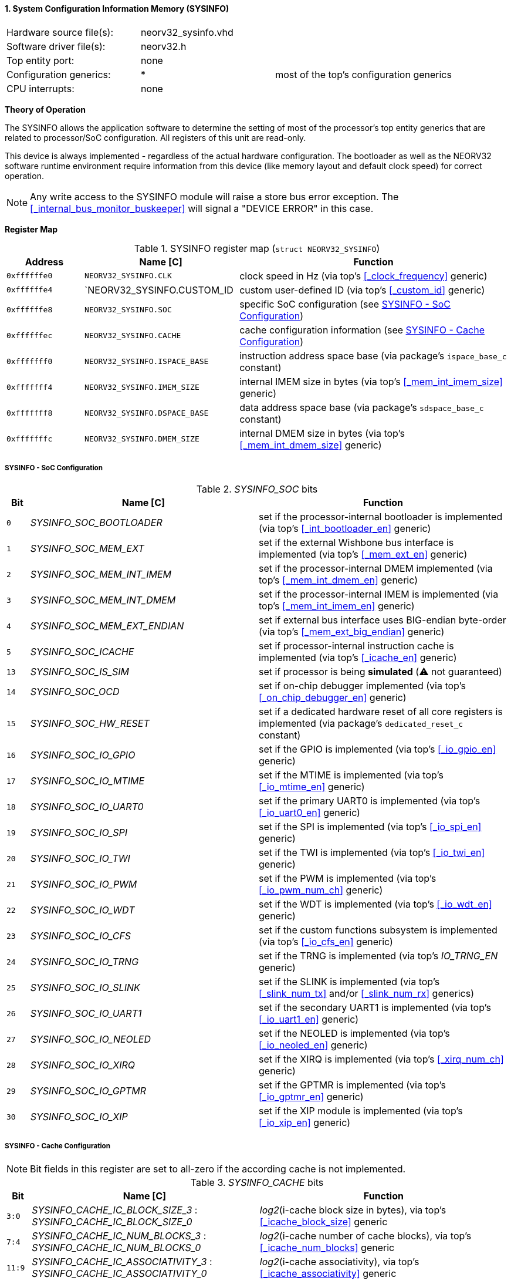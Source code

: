<<<
:sectnums:
==== System Configuration Information Memory (SYSINFO)

[cols="<3,<3,<4"]
[frame="topbot",grid="none"]
|=======================
| Hardware source file(s): | neorv32_sysinfo.vhd | 
| Software driver file(s): | neorv32.h |
| Top entity port:         | none | 
| Configuration generics:  | * | most of the top's configuration generics
| CPU interrupts:          | none | 
|=======================

**Theory of Operation**

The SYSINFO allows the application software to determine the setting of most of the processor's top entity
generics that are related to processor/SoC configuration. All registers of this unit are read-only.

This device is always implemented - regardless of the actual hardware configuration. The bootloader as well
as the NEORV32 software runtime environment require information from this device (like memory layout
and default clock speed) for correct operation.

[NOTE]
Any write access to the SYSINFO module will raise a store bus error exception. The <<_internal_bus_monitor_buskeeper>>
will signal a "DEVICE ERROR" in this case.


**Register Map**

.SYSINFO register map (`struct NEORV32_SYSINFO`)
[cols="<2,<4,<7"]
[options="header",grid="all"]
|=======================
| Address | Name [C] | Function
| `0xffffffe0` | `NEORV32_SYSINFO.CLK`         | clock speed in Hz (via top's <<_clock_frequency>> generic)
| `0xffffffe4` | `NEORV32_SYSINFO.CUSTOM_ID    | custom user-defined ID (via top's <<_custom_id>> generic)
| `0xffffffe8` | `NEORV32_SYSINFO.SOC`         | specific SoC configuration (see <<_sysinfo_soc_configuration>>)
| `0xffffffec` | `NEORV32_SYSINFO.CACHE`       | cache configuration information (see <<_sysinfo_cache_configuration>>)
| `0xfffffff0` | `NEORV32_SYSINFO.ISPACE_BASE` | instruction address space base (via package's `ispace_base_c` constant)
| `0xfffffff4` | `NEORV32_SYSINFO.IMEM_SIZE`   | internal IMEM size in bytes (via top's <<_mem_int_imem_size>> generic)
| `0xfffffff8` | `NEORV32_SYSINFO.DSPACE_BASE` | data address space base (via package's `sdspace_base_c` constant)
| `0xfffffffc` | `NEORV32_SYSINFO.DMEM_SIZE`   | internal DMEM size in bytes (via top's <<_mem_int_dmem_size>> generic)
|=======================


===== SYSINFO - SoC Configuration

._SYSINFO_SOC_ bits
[cols="^1,<10,<11"]
[options="header",grid="all"]
|=======================
| Bit | Name [C] | Function
| `0`  | _SYSINFO_SOC_BOOTLOADER_       | set if the processor-internal bootloader is implemented (via top's <<_int_bootloader_en>> generic)
| `1`  | _SYSINFO_SOC_MEM_EXT_          | set if the external Wishbone bus interface is implemented (via top's <<_mem_ext_en>> generic)
| `2`  | _SYSINFO_SOC_MEM_INT_IMEM_     | set if the processor-internal DMEM implemented (via top's <<_mem_int_dmem_en>> generic)
| `3`  | _SYSINFO_SOC_MEM_INT_DMEM_     | set if the processor-internal IMEM is implemented (via top's <<_mem_int_imem_en>> generic)
| `4`  | _SYSINFO_SOC_MEM_EXT_ENDIAN_   | set if external bus interface uses BIG-endian byte-order (via top's <<_mem_ext_big_endian>> generic)
| `5`  | _SYSINFO_SOC_ICACHE_           | set if processor-internal instruction cache is implemented (via top's <<_icache_en>> generic)
| `13` | _SYSINFO_SOC_IS_SIM_           | set if processor is being **simulated** (⚠️ not guaranteed)
| `14` | _SYSINFO_SOC_OCD_              | set if on-chip debugger implemented (via top's <<_on_chip_debugger_en>> generic)
| `15` | _SYSINFO_SOC_HW_RESET_         | set if a dedicated hardware reset of all core registers is implemented (via package's `dedicated_reset_c` constant)
| `16` | _SYSINFO_SOC_IO_GPIO_          | set if the GPIO is implemented (via top's <<_io_gpio_en>> generic)
| `17` | _SYSINFO_SOC_IO_MTIME_         | set if the MTIME is implemented (via top's <<_io_mtime_en>> generic)
| `18` | _SYSINFO_SOC_IO_UART0_         | set if the primary UART0 is implemented (via top's <<_io_uart0_en>> generic)
| `19` | _SYSINFO_SOC_IO_SPI_           | set if the SPI is implemented (via top's <<_io_spi_en>> generic)
| `20` | _SYSINFO_SOC_IO_TWI_           | set if the TWI is implemented (via top's <<_io_twi_en>> generic)
| `21` | _SYSINFO_SOC_IO_PWM_           | set if the PWM is implemented (via top's <<_io_pwm_num_ch>> generic)
| `22` | _SYSINFO_SOC_IO_WDT_           | set if the WDT is implemented (via top's <<_io_wdt_en>> generic)
| `23` | _SYSINFO_SOC_IO_CFS_           | set if the custom functions subsystem is implemented (via top's <<_io_cfs_en>> generic)
| `24` | _SYSINFO_SOC_IO_TRNG_          | set if the TRNG is implemented (via top's _IO_TRNG_EN_ generic)
| `25` | _SYSINFO_SOC_IO_SLINK_         | set if the SLINK is implemented (via top's <<_slink_num_tx>> and/or <<_slink_num_rx>> generics)
| `26` | _SYSINFO_SOC_IO_UART1_         | set if the secondary UART1 is implemented (via top's <<_io_uart1_en>> generic)
| `27` | _SYSINFO_SOC_IO_NEOLED_        | set if the NEOLED is implemented (via top's <<_io_neoled_en>> generic)
| `28` | _SYSINFO_SOC_IO_XIRQ_          | set if the XIRQ is implemented (via top's <<_xirq_num_ch>> generic)
| `29` | _SYSINFO_SOC_IO_GPTMR_         | set if the GPTMR is implemented (via top's <<_io_gptmr_en>> generic)
| `30` | _SYSINFO_SOC_IO_XIP_           | set if the XIP module is implemented (via top's <<_io_xip_en>> generic)
|=======================


===== SYSINFO - Cache Configuration

[NOTE]
Bit fields in this register are set to all-zero if the according cache is not implemented.

._SYSINFO_CACHE_ bits
[cols="^1,<10,<11"]
[options="header",grid="all"]
|=======================
| Bit      | Name [C] | Function
| `3:0`    | _SYSINFO_CACHE_IC_BLOCK_SIZE_3_ : _SYSINFO_CACHE_IC_BLOCK_SIZE_0_       | _log2_(i-cache block size in bytes), via top's <<_icache_block_size>> generic
| `7:4`    | _SYSINFO_CACHE_IC_NUM_BLOCKS_3_ : _SYSINFO_CACHE_IC_NUM_BLOCKS_0_       | _log2_(i-cache number of cache blocks), via top's <<_icache_num_blocks>> generic
| `11:9`   | _SYSINFO_CACHE_IC_ASSOCIATIVITY_3_ : _SYSINFO_CACHE_IC_ASSOCIATIVITY_0_ | _log2_(i-cache associativity), via top's <<_icache_associativity>> generic
| `15:12`  | _SYSINFO_CACHE_IC_REPLACEMENT_3_ : _SYSINFO_CACHE_IC_REPLACEMENT_0_     | i-cache replacement policy (`0001` = LRU if associativity > 0)
| `32:16`  | -                                                                       | zero, reserved for d-cache
|=======================
